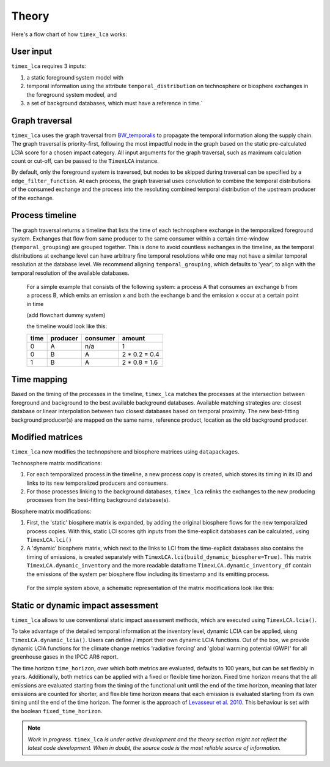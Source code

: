 Theory
========

Here's a flow chart of how ``timex_lca`` works:

.. image:: data/method_dark.svg
    :class: only-dark
    :height: 500px
    :align: center

.. image:: data/method_light.svg
    :class: only-light
    :height: 500px
    :align: center

User input 
~~~~~~~~~~~~~~

``timex_lca`` requires 3 inputs:
 
1. a static foreground system model with
2. temporal information using the attribute ``temporal_distribution`` on technosphere or biosphere exchanges in the foreground system modeel, and 
3. a set of background databases, which must have a reference in time.`

.. raw:: html

    <details>
        <summary>
            <span style="color: white; padding: 4px; cursor: pointer;">ℹ️</span>
            <strong style="margin-left: 8px;">More info on inputs</strong>
        </summary>
        <div style="background-color: #f0f7ff; padding: 10px;">
            <ul>
                <li>The foreground system must have exchanges linked to one of the background databases. These exchanges at the intersection between foreground and background databases will be relinked by <code>timex_lca</code>.</li>
                <li>Temporal distributions can occur at technosphere and biosphere exchanges and can be given in various forms, see <a href="https://github.com/brightway-lca/bw_temporalis/tree/main">BW Temporalis documentation</a>, including absolute (e.g. 2024-03-18) or relative (e.g. 3 years before) nature and can have different temporal resolution (down to seconds but later aggregation supports resolutions down to hours).</li>
                <li>Temporal distributions are optional. If none are provided, no delay between producing and consuming process is assumed and the timing of the consuming process is adopted also for the producing process.</li>
            </ul>
        </div>
    </details>

    <script>
        document.addEventListener("DOMContentLoaded", function() {
            var details = document.querySelectorAll("details");
            details.forEach(function(detail) {
                detail.querySelector("summary").addEventListener("click", function() {
                    this.parentElement.classList.toggle("open");
                });
            });
        });
    </script>

Graph traversal
~~~~~~~~~~~~~~~~
.. _`BW_temporalis`: https://github.com/brightway-lca/bw_temporalis/tree/main
``timex_lca`` uses the graph traversal from `BW_temporalis`_ to propagate the temporal information along the supply chain. The graph traversal is priority-first, following the most impactful node in the graph based on the static pre-calculated LCIA score for a chosen impact category. 
All input arguments for the graph traversal, such as maximum calculation count or cut-off, can be passed to the ``TimexLCA`` instance.

By default, only the foreground system is traversed, but nodes to be skipped during traversal can be specified by a ``edge_filter_function``. 
At each process, the graph traversal uses convolution to combine the temporal distributions of the consumed exchange and the process into the resoluting combined temporal distribution of the upstream producer of the exchange.

Process timeline
~~~~~~~~~~~~~~~~
The graph traversal returns a timeline that lists the time of each technosphere exchange in the temporalized foreground system. 
Exchanges that flow from same producer to the same consumer within a certain time-window (``temporal_grouping``) are grouped together. 
This is done to avoid countless exchanges in the timeline, as the temporal distributions at exchange level can have arbitrary fine temporal resolutions while one may not have a similar temporal resolution at the database level. 
We recommend aligning ``temporal_grouping``, which defaults to 'year', to align with the temporal resolution of the available databases.

 For a simple example that consists of the following system: a process A that consumes an exchange b from a process B, which emits an emission x and both the exchange b and the emission x occur at a certain point in time 
 
 (add flowchart dummy system)

 the timeline would look like this:

 

 +-------+-----------+----------+-----------------+
 | time  | producer  | consumer | amount          |
 +=======+===========+==========+=================+
 | 0     | A         | n/a      | 1               |
 +-------+-----------+----------+-----------------+
 | 0     | B         | A        | 2 * 0.2 = 0.4   |
 +-------+-----------+----------+-----------------+
 | 1     | B         | A        | 2 * 0.8 = 1.6   |
 +-------+-----------+----------+-----------------+

Time mapping
~~~~~~~~~~~~~~~~
Based on the timing of the processes in the timeline, ``timex_lca`` matches the processes at the intersection between foreground and background to the best available background databases.
Available matching strategies are: closest database or linear interpolation between two closest databases based on temporal proximity. The new best-fitting background producer(s) are mapped on the same name, reference product, location as the old background producer.

Modified matrices
~~~~~~~~~~~~~~~~~~~
``timex_lca`` now modifies the technopshere and biosphere matrices using ``datapackages``.

Technosphere matrix modifications:

1. For each temporalized process in the timeline, a new process copy is created, which stores its timing in its ID and links to its new temporalized producers and consumers.
2. For those processes linking to the background databases, ``timex_lca`` relinks the exchanges to the new producing processes from the best-fitting background database(s). 

Biosphere matrix modifications:

1. First, the 'static' biosphere matrix is expanded, by adding the original biosphere flows for the new temporalized process copies. With this, static LCI scores qith inputs from the time-explicit databases can be calculated, using ``TimexLCA.lci()``
2. A 'dynamic' biosphere matrix, which next to the links to LCI from the time-explicit databases also contains the timing of emissions, is created separately with ``TimexLCA.lci(build_dynamic_biosphere=True)``.  This matrix ``TimexLCA.dynamic_inventory`` and the more readable dataframe ``TimexLCA.dynamic_inventory_df`` contain the emissions of the system per biosphere flow including its timestamp and its emitting process.

 For the simple system above, a schematic representation of the matrix modifications look like this:

 .. image:: data/matrix_dark.svg
    :class: only-dark

 .. image:: data/matrix_light.svg
    :class: only-light

Static or dynamic impact assessment
~~~~~~~~~~~~~~~~~~~~~~~~~~~~~~~~~~~~
``timex_lca`` allows to use conventional static impact assessment methods, which are executed using ``TimexLCA.lcia()``. 

To take advantage of the detailed temporal information at the inventory level, dynamic LCIA can be applied, uisng ``TimexLCA.dynamic_lcia()``. Users can define / import their own dynamic LCIA functions.
Out of the box, we provide dynamic LCIA functions for the climate change metrics 'radiative forcing' and 'global warming potential (GWP)' for all greenhouse gases in the IPCC AR6 report.

The time horizon ``time_horizon``, over which both metrics are evaluated, defaults to 100 years, but can be set flexibly in years.
Additionally, both metrics can be applied with a fixed or flexible time horizon. Fixed time horizon means that the all emissions are evaluated starting from the timing of the functional unit until the end of the time horizon, meaning that later emissions are counted for shorter,
and flexible time horizon means that each emission is evaluated starting from its own timing until the end of the time horizon.
The former is the approach of `Levasseur et al. 2010 <https://pubs.acs.org/doi/10.1021/es9030003>`_. This behaviour is set with the boolean ``fixed_time_horizon``.




.. note::  
    *Work in progress*. ``timex_lca`` *is under active development and the theory section might not reflect the latest code development. When in doubt, the source code is the most reliable source of information.* 



